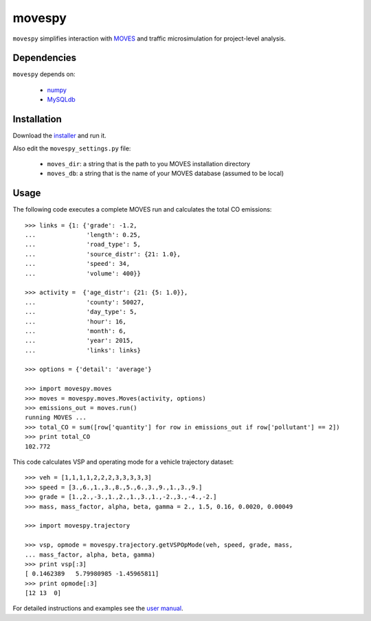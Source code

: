 =======
movespy
=======

``movespy`` simplifies interaction with 
MOVES_ and traffic microsimulation for project-level analysis. 

.. _MOVES: http://www.epa.gov/otaq/models/moves/index.htm


Dependencies
------------

``movespy`` depends on:

  - `numpy <http://www.numpy.org/>`_
  - `MySQLdb <http://sourceforge.net/projects/mysql-python/>`_


Installation
------------

Download the installer_ and run it.

.. _installer: https://pypi.python.org/pypi/movespy


Also edit the ``movespy_settings.py`` file:

  - ``moves_dir``: a string that is the path to you MOVES installation directory
  - ``moves_db``: a string that is the name of your MOVES database (assumed to be local)



Usage
-----

The following code 
executes a complete MOVES run and calculates the total CO emissions::

    >>> links = {1: {'grade': -1.2,
    ...              'length': 0.25,
    ...              'road_type': 5,
    ...              'source_distr': {21: 1.0}, 
    ...              'speed': 34,
    ...              'volume': 400}}  

    >>> activity =  {'age_distr': {21: {5: 1.0}},
    ...              'county': 50027, 
    ...              'day_type': 5, 
    ...              'hour': 16,
    ...              'month': 6,
    ...              'year': 2015,
    ...              'links': links}     

    >>> options = {'detail': 'average'}
        
    >>> import movespy.moves
    >>> moves = movespy.moves.Moves(activity, options)
    >>> emissions_out = moves.run()
    running MOVES ...
    >>> total_CO = sum([row['quantity'] for row in emissions_out if row['pollutant'] == 2])
    >>> print total_CO
    102.772
        

        
This code calculates VSP and operating mode for a vehicle trajectory
dataset::

    >>> veh = [1,1,1,1,2,2,2,3,3,3,3,3]
    >>> speed = [3.,6.,1.,3.,8.,5.,6.,3.,9.,1.,3.,9.]
    >>> grade = [1.,2.,-3.,1.,2.,1.,3.,1.,-2.,3.,-4.,-2.]
    >>> mass, mass_factor, alpha, beta, gamma = 2., 1.5, 0.16, 0.0020, 0.00049    

    >>> import movespy.trajectory

    >>> vsp, opmode = movespy.trajectory.getVSPOpMode(veh, speed, grade, mass, 
    ... mass_factor, alpha, beta, gamma)
    >>> print vsp[:3]
    [ 0.1462389   5.79980985 -1.45965811]
    >>> print opmode[:3]
    [12 13  0]

     
        
        
For detailed instructions and examples see the `user manual`_.

.. _user manual: http://ericstalbot.github.com/movespy/

         


    
